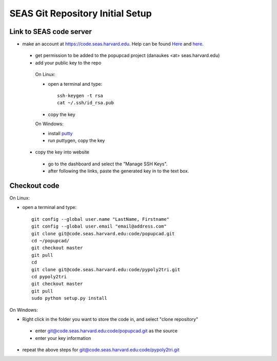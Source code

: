 SEAS Git Repository Initial Setup
================

------------------------
Link to SEAS code server
------------------------

* make an account at https://code.seas.harvard.edu.  Help can be found `Here <https://spaces.seas.harvard.edu/display/USERDOCS/Getting+Started+with+code.seas>`_ and `here <https://spaces.seas.harvard.edu/display/USERDOCS/SEAS+Code+Repository>`_.
 * get permission to be added to the popupcad project (danaukes <at> seas.harvard.edu)
 * add your public key to the repo

  On Linux:

  * open a terminal and type::

     ssh-keygen -t rsa
     cat ~/.ssh/id_rsa.pub

  * copy the key

  On Windows:

  * install `putty <http://www.chiark.greenend.org.uk/~sgtatham/putty/download.html>`_
  * run puttygen, copy the key
	
 * copy the key into website
  * go to the dashboard and select the "Manage SSH Keys".
  * after following the links, paste the generated key in to the text box.

------------------------
Checkout code
------------------------

On Linux:

* open a terminal and type::

   git config --global user.name "LastName, Firstname"
   git config --global user.email "email@address.com"
   git clone git@code.seas.harvard.edu:code/popupcad.git
   cd ~/popupcad/
   git checkout master
   git pull
   cd
   git clone git@code.seas.harvard.edu:code/pypoly2tri.git
   cd pypoly2tri
   git checkout master
   git pull
   sudo python setup.py install   

On Windows:

* Right click in the folder you want to store the code in, and select "clone repository"
 * enter `<git@code.seas.harvard.edu:code/popupcad.git>`_ as the source
 * enter your key information
* repeat the above steps for `<git@code.seas.harvard.edu:code/pypoly2tri.git>`_

